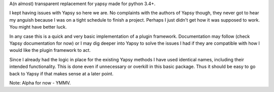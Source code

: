 A(n almost) transparent replacement for yapsy made for python 3.4+.

I kept having issues with Yapsy so here we are. No complaints with the
authors of Yapsy though, they never got to hear my anguish because I was
on a tight schedule to finish a project. Perhaps I just didn't get how it was supposed to work. You might have better luck.

In any case this is a quick and very basic implementation of a plugin framework. Documentation may follow (check Yapsy documentation for now) or I may dig deeper into Yapsy to solve the issues I had if they are compatible with how I would like the plugin framework to act.

Since I already had the logic in place for the existing Yapsy methods I have used identical names, including their intended functionality. This is done even if unnecessary or overkill in this basic package. Thus it should be easy to go back to Yapsy if that makes sense at a later point.

Note: Alpha for now - YMMV.
